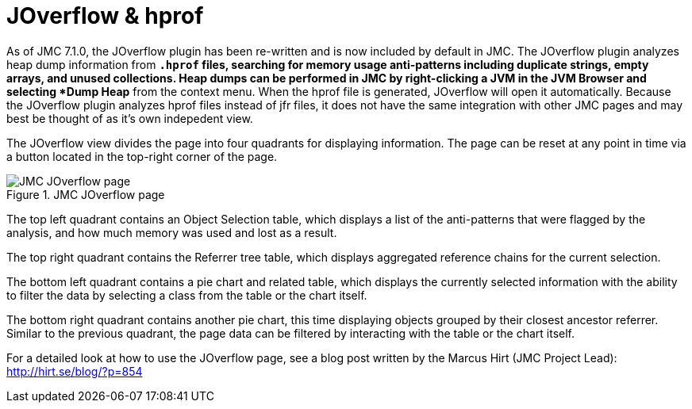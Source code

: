[id="jmc-joverflow"]
= JOverflow & hprof

As of JMC 7.1.0, the JOverflow plugin has been re-written and is now included by default in JMC. The JOverflow plugin analyzes heap dump information from `*.hprof` files, searching for memory usage anti-patterns including duplicate strings, empty arrays, and unused collections. Heap dumps can be performed in JMC by right-clicking a JVM in the JVM Browser and selecting *Dump Heap* from the context menu. When the hprof file is generated, JOverflow will open it automatically. Because the JOverflow plugin analyzes hprof files instead of jfr files, it does not have the same integration with other JMC pages and may best be thought of as it's own indepedent view.

The JOverflow view divides the page into four quadrants for displaying information. The page can be reset at any point in time via a button located in the top-right corner of the page.

.JMC JOverflow page
image::jmc_joverflow.png[JMC JOverflow page]

The top left quadrant contains an Object Selection table, which displays a list of the anti-patterns that were flagged by the analysis, and how much memory was used and lost as a result.

The top right quadrant contains the Referrer tree table, which displays aggregated reference chains for the current selection.

The bottom left quadrant contains a pie chart and related table, which displays the currently selected information with the ability to filter the data by selecting a class from the table or the chart itself.

The bottom right quadrant contains another pie chart, this time displaying objects grouped by their closest ancestor referrer. Similar to the previous quadrant, the page data can be filtered by interacting with the table or the chart itself.

For a detailed look at how to use the JOverflow page, see a blog post written by the Marcus Hirt (JMC Project Lead): http://hirt.se/blog/?p=854
